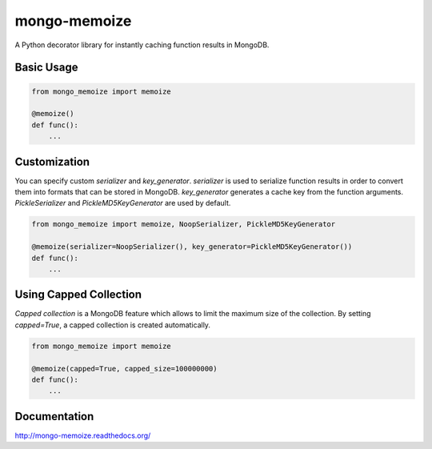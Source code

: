 mongo-memoize
=============

.. image:: https://badge.fury.io/py/mongo-memoize.png
    :target: http://badge.fury.io/py/mongo-memoize

.. image:: https://travis-ci.org/ikuyamada/mongo-memoize.png?branch=master
    :target: https://travis-ci.org/ikuyamada/mongo-memoize

A Python decorator library for instantly caching function results in MongoDB.

Basic Usage
-----------

.. code-block:: python

    from mongo_memoize import memoize

    @memoize()
    def func():
        ...

Customization
-------------

You can specify custom *serializer* and *key_generator*. *serializer* is used to serialize function results in order to convert them into formats that can be stored in MongoDB. *key_generator* generates a cache key from the function arguments. *PickleSerializer* and *PickleMD5KeyGenerator* are used by default.

.. code-block:: python

    from mongo_memoize import memoize, NoopSerializer, PickleMD5KeyGenerator

    @memoize(serializer=NoopSerializer(), key_generator=PickleMD5KeyGenerator())
    def func():
        ...

Using Capped Collection
-----------------------

*Capped collection* is a MongoDB feature which allows to limit the maximum size of the collection. By setting `capped=True`, a capped collection is created automatically.

.. code-block:: python

    from mongo_memoize import memoize

    @memoize(capped=True, capped_size=100000000)
    def func():
        ...

Documentation
-------------

http://mongo-memoize.readthedocs.org/
